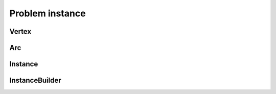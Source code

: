 Problem instance
================

Vertex
-------

.. autoapiclass:: routingblocks.Vertex
    :members:
    :undoc-members:

Arc
----

.. autoapiclass:: routingblocks.Arc
    :members:
    :undoc-members:

Instance
--------

.. autoapiclass:: routingblocks.Instance
    :members:
    :undoc-members:

InstanceBuilder
---------------

.. autoapiclass:: routingblocks.utility.InstanceBuilder
    :members:
    :undoc-members:
